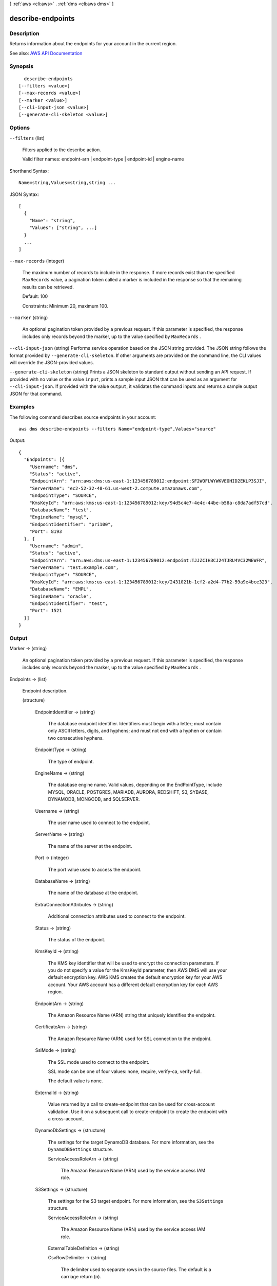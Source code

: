 [ :ref:`aws <cli:aws>` . :ref:`dms <cli:aws dms>` ]

.. _cli:aws dms describe-endpoints:


******************
describe-endpoints
******************



===========
Description
===========



Returns information about the endpoints for your account in the current region.



See also: `AWS API Documentation <https://docs.aws.amazon.com/goto/WebAPI/dms-2016-01-01/DescribeEndpoints>`_


========
Synopsis
========

::

    describe-endpoints
  [--filters <value>]
  [--max-records <value>]
  [--marker <value>]
  [--cli-input-json <value>]
  [--generate-cli-skeleton <value>]




=======
Options
=======

``--filters`` (list)


  Filters applied to the describe action.

   

  Valid filter names: endpoint-arn | endpoint-type | endpoint-id | engine-name

  



Shorthand Syntax::

    Name=string,Values=string,string ...




JSON Syntax::

  [
    {
      "Name": "string",
      "Values": ["string", ...]
    }
    ...
  ]



``--max-records`` (integer)


  The maximum number of records to include in the response. If more records exist than the specified ``MaxRecords`` value, a pagination token called a marker is included in the response so that the remaining results can be retrieved. 

   

  Default: 100

   

  Constraints: Minimum 20, maximum 100.

  

``--marker`` (string)


  An optional pagination token provided by a previous request. If this parameter is specified, the response includes only records beyond the marker, up to the value specified by ``MaxRecords`` . 

  

``--cli-input-json`` (string)
Performs service operation based on the JSON string provided. The JSON string follows the format provided by ``--generate-cli-skeleton``. If other arguments are provided on the command line, the CLI values will override the JSON-provided values.

``--generate-cli-skeleton`` (string)
Prints a JSON skeleton to standard output without sending an API request. If provided with no value or the value ``input``, prints a sample input JSON that can be used as an argument for ``--cli-input-json``. If provided with the value ``output``, it validates the command inputs and returns a sample output JSON for that command.



========
Examples
========

The following command describes source endpoints in your account::

  aws dms describe-endpoints --filters Name="endpoint-type",Values="source"

Output::

  {
    "Endpoints": [{
      "Username": "dms",
      "Status": "active",
      "EndpointArn": "arn:aws:dms:us-east-1:123456789012:endpoint:SF2WOFLWYWKVEOHID2EKLP3SJI",
      "ServerName": "ec2-52-32-48-61.us-west-2.compute.amazonaws.com",
      "EndpointType": "SOURCE",
      "KmsKeyId": "arn:aws:kms:us-east-1:123456789012:key/94d5c4e7-4e4c-44be-b58a-c8da7adf57cd",
      "DatabaseName": "test",
      "EngineName": "mysql",
      "EndpointIdentifier": "pri100",
      "Port": 8193
    }, {
      "Username": "admin",
      "Status": "active",
      "EndpointArn": "arn:aws:dms:us-east-1:123456789012:endpoint:TJJZCIH3CJ24TJRU4VC32WEWFR",
      "ServerName": "test.example.com",
      "EndpointType": "SOURCE",
      "KmsKeyId": "arn:aws:kms:us-east-1:123456789012:key/2431021b-1cf2-a2d4-77b2-59a9e4bce323",
      "DatabaseName": "EMPL",
      "EngineName": "oracle",
      "EndpointIdentifier": "test",
      "Port": 1521
    }]
  }


======
Output
======

Marker -> (string)

  

  An optional pagination token provided by a previous request. If this parameter is specified, the response includes only records beyond the marker, up to the value specified by ``MaxRecords`` . 

  

  

Endpoints -> (list)

  

  Endpoint description.

  

  (structure)

    

    

    

    EndpointIdentifier -> (string)

      

      The database endpoint identifier. Identifiers must begin with a letter; must contain only ASCII letters, digits, and hyphens; and must not end with a hyphen or contain two consecutive hyphens.

      

      

    EndpointType -> (string)

      

      The type of endpoint.

      

      

    EngineName -> (string)

      

      The database engine name. Valid values, depending on the EndPointType, include MYSQL, ORACLE, POSTGRES, MARIADB, AURORA, REDSHIFT, S3, SYBASE, DYNAMODB, MONGODB, and SQLSERVER.

      

      

    Username -> (string)

      

      The user name used to connect to the endpoint.

      

      

    ServerName -> (string)

      

      The name of the server at the endpoint.

      

      

    Port -> (integer)

      

      The port value used to access the endpoint.

      

      

    DatabaseName -> (string)

      

      The name of the database at the endpoint.

      

      

    ExtraConnectionAttributes -> (string)

      

      Additional connection attributes used to connect to the endpoint.

      

      

    Status -> (string)

      

      The status of the endpoint.

      

      

    KmsKeyId -> (string)

      

      The KMS key identifier that will be used to encrypt the connection parameters. If you do not specify a value for the KmsKeyId parameter, then AWS DMS will use your default encryption key. AWS KMS creates the default encryption key for your AWS account. Your AWS account has a different default encryption key for each AWS region.

      

      

    EndpointArn -> (string)

      

      The Amazon Resource Name (ARN) string that uniquely identifies the endpoint.

      

      

    CertificateArn -> (string)

      

      The Amazon Resource Name (ARN) used for SSL connection to the endpoint.

      

      

    SslMode -> (string)

      

      The SSL mode used to connect to the endpoint.

       

      SSL mode can be one of four values: none, require, verify-ca, verify-full. 

       

      The default value is none.

      

      

    ExternalId -> (string)

      

      Value returned by a call to create-endpoint that can be used for cross-account validation. Use it on a subsequent call to create-endpoint to create the endpoint with a cross-account. 

      

      

    DynamoDbSettings -> (structure)

      

      The settings for the target DynamoDB database. For more information, see the ``DynamoDBSettings`` structure.

      

      ServiceAccessRoleArn -> (string)

        

        The Amazon Resource Name (ARN) used by the service access IAM role. 

        

        

      

    S3Settings -> (structure)

      

      The settings for the S3 target endpoint. For more information, see the ``S3Settings`` structure.

      

      ServiceAccessRoleArn -> (string)

        

        The Amazon Resource Name (ARN) used by the service access IAM role. 

        

        

      ExternalTableDefinition -> (string)

        

         

        

        

      CsvRowDelimiter -> (string)

        

        The delimiter used to separate rows in the source files. The default is a carriage return (\n). 

        

        

      CsvDelimiter -> (string)

        

        The delimiter used to separate columns in the source files. The default is a comma. 

        

        

      BucketFolder -> (string)

        

        An optional parameter to set a folder name in the S3 bucket. If provided, tables are created in the path bucketFolder/schema_name/table_name/. If this parameter is not specified, then the path used is schema_name/table_name/. 

        

        

      BucketName -> (string)

        

        The name of the S3 bucket. 

        

        

      CompressionType -> (string)

        

        An optional parameter to use GZIP to compress the target files. Set to GZIP to compress the target files. Set to NONE (the default) or do not use to leave the files uncompressed. 

        

        

      

    MongoDbSettings -> (structure)

      

      The settings for the MongoDB source endpoint. For more information, see the ``MongoDbSettings`` structure.

      

      Username -> (string)

        

        The user name you use to access the MongoDB source endpoint. 

        

        

      Password -> (string)

        

        The password for the user account you use to access the MongoDB source endpoint. 

        

        

      ServerName -> (string)

        

        The name of the server on the MongoDB source endpoint. 

        

        

      Port -> (integer)

        

        The port value for the MongoDB source endpoint. 

        

        

      DatabaseName -> (string)

        

        The database name on the MongoDB source endpoint. 

        

        

      AuthType -> (string)

        

        The authentication type you use to access the MongoDB source endpoint.

         

        Valid values: NO, PASSWORD 

         

        When NO is selected, user name and password parameters are not used and can be empty. 

        

        

      AuthMechanism -> (string)

        

        The authentication mechanism you use to access the MongoDB source endpoint.

         

        Valid values: DEFAULT, MONGODB_CR, SCRAM_SHA_1 

         

        DEFAULT – For MongoDB version 2.x, use MONGODB_CR. For MongoDB version 3.x, use SCRAM_SHA_1. This attribute is not used when authType=No.

        

        

      NestingLevel -> (string)

        

        Specifies either document or table mode. 

         

        Valid values: NONE, ONE

         

        Default value is NONE. Specify NONE to use document mode. Specify ONE to use table mode.

        

        

      ExtractDocId -> (string)

        

        Specifies the document ID. Use this attribute when ``NestingLevel`` is set to NONE. 

         

        Default value is false. 

        

        

      DocsToInvestigate -> (string)

        

        Indicates the number of documents to preview to determine the document organization. Use this attribute when ``NestingLevel`` is set to ONE. 

         

        Must be a positive value greater than 0. Default value is 1000.

        

        

      AuthSource -> (string)

        

        The MongoDB database name. This attribute is not used when ``authType=NO`` . 

         

        The default is admin.

        

        

      

    

  

